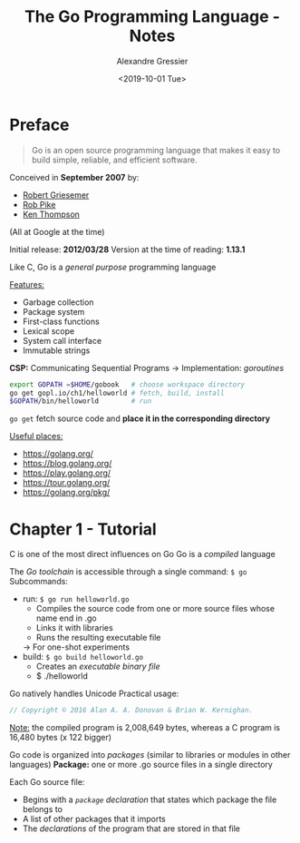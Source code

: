 #+TITLE: The Go Programming Language - Notes
#+AUTHOR: Alexandre Gressier
#+DATE: <2019-10-01 Tue>

* Preface

  #+BEGIN_QUOTE
    Go is an open source programming language that makes it easy to build simple, reliable, and efficient software.
  #+END_QUOTE

  Conceived in *September 2007* by:
  - [[https://channel9.msdn.com/Events/Speakers/Robert-Griesemer][Robert Griesemer]]
  - [[https://en.wikipedia.org/wiki/Rob_Pike][Rob Pike]]
  - [[https://en.wikipedia.org/wiki/Ken_Thompson][Ken Thompson]]
  (All at Google at the time)

  Initial release: *2012/03/28*
  Version at the time of reading: *1.13.1*

  Like C, Go is a /general purpose/ programming language

  _Features:_
  - Garbage collection
  - Package system
  - First-class functions
  - Lexical scope
  - System call interface
  - Immutable strings

  *CSP:* Communicating Sequential Programs
  -> Implementation: /goroutines/

  #+BEGIN_SRC bash
    export GOPATH =$HOME/gobook   # choose workspace directory
    go get gopl.io/ch1/helloworld # fetch, build, install
    $GOPATH/bin/helloworld        # run
  #+END_SRC

  ~go get~ fetch source code and *place it in the corresponding directory*

  _Useful places:_
  - https://golang.org/
  - https://blog.golang.org/
  - https://play.golang.org/
  - https://tour.golang.org/
  - https://golang.org/pkg/


* Chapter 1 - Tutorial

  C is one of the most direct influences on Go
  Go is a /compiled/ language

  The /Go toolchain/ is accessible through a single command: ~$ go~
  Subcommands:
  - run: ~$ go run helloworld.go~
    - Compiles the source code from one or more source files whose name end in .go
    - Links it with libraries
    - Runs the resulting executable file
    -> For one-shot experiments
  - build: ~$ go build helloworld.go~
    - Creates an /executable binary file/
    - $ ./helloworld

  Go natively handles Unicode
  Practical usage:
  #+BEGIN_SRC go
    // Copyright © 2016 Alan A. A. Donovan & Brian W. Kernighan.
  #+END_SRC

  _Note:_ the compiled program is 2,008,649 bytes, whereas a C program is 16,480 bytes (x 122 bigger)

  Go code is organized into /packages/ (similar to libraries or modules in other languages)
  *Package:* one or more .go source files in a single directory

  Each Go source file:
  - Begins with a /~package~ declaration/ that states which package the file belongs to
  - A list of other packages that it imports
  - The /declarations/ of the program that are stored in that file
